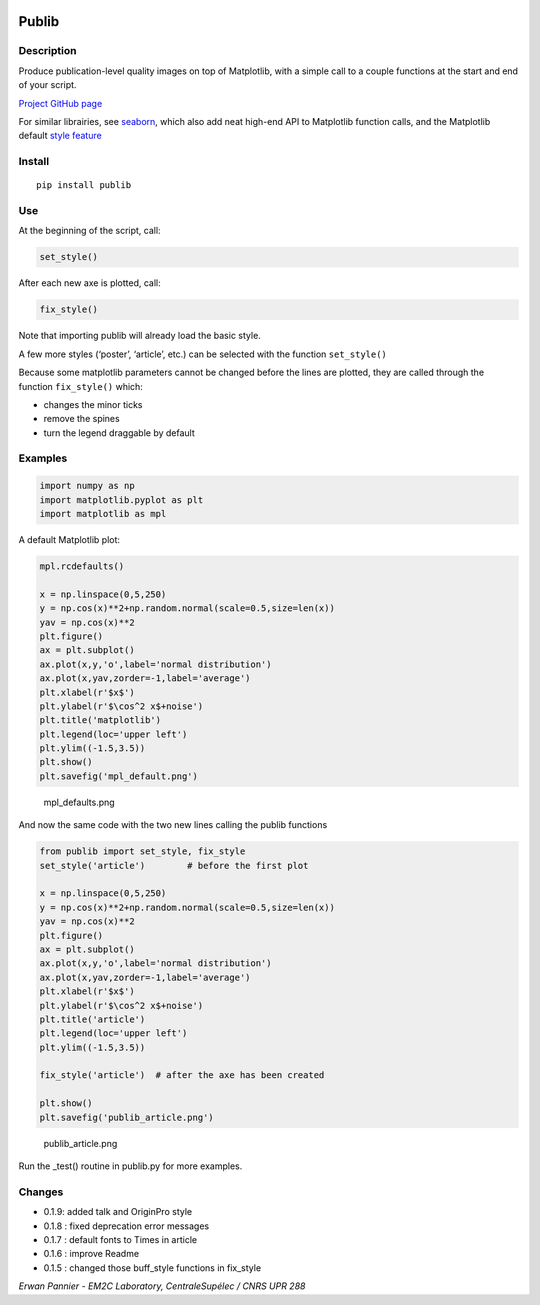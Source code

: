 |PyPI version| |Tests| |Code coverage|

Publib
======

Description
-----------

Produce publication-level quality images on top of Matplotlib, with a
simple call to a couple functions at the start and end of your script.

`Project GitHub page <https://github.com/erwanp/publib>`__

For similar librairies, see
`seaborn <http://stanford.edu/~mwaskom/software/seaborn/>`__, which also
add neat high-end API to Matplotlib function calls, and the Matplotlib
default `style
feature <http://matplotlib.org/users/style_sheets.html>`__

Install
-------

::

    pip install publib

Use
---

At the beginning of the script, call:

.. code:: python

    set_style()

After each new axe is plotted, call:

.. code:: python

    fix_style()

Note that importing publib will already load the basic style.

A few more styles (‘poster’, ‘article’, etc.) can be selected with the
function ``set_style()``

Because some matplotlib parameters cannot be changed before the lines
are plotted, they are called through the function ``fix_style()`` which:

-  changes the minor ticks

-  remove the spines

-  turn the legend draggable by default

Examples
--------

.. code:: python

    import numpy as np
    import matplotlib.pyplot as plt
    import matplotlib as mpl

A default Matplotlib plot:

.. code:: python

    mpl.rcdefaults()

    x = np.linspace(0,5,250)
    y = np.cos(x)**2+np.random.normal(scale=0.5,size=len(x))
    yav = np.cos(x)**2
    plt.figure()
    ax = plt.subplot()
    ax.plot(x,y,'o',label='normal distribution')
    ax.plot(x,yav,zorder=-1,label='average')
    plt.xlabel(r'$x$')
    plt.ylabel(r'$\cos^2 x$+noise')
    plt.title('matplotlib')
    plt.legend(loc='upper left')
    plt.ylim((-1.5,3.5))
    plt.show()
    plt.savefig('mpl_default.png')

.. figure:: https://github.com/erwanp/publib/blob/master/docs/mpl_default.png
   :alt: mpl_defaults.png

   mpl_defaults.png

And now the same code with the two new lines calling the publib
functions

.. code:: python

    from publib import set_style, fix_style
    set_style('article')        # before the first plot

    x = np.linspace(0,5,250)
    y = np.cos(x)**2+np.random.normal(scale=0.5,size=len(x))
    yav = np.cos(x)**2
    plt.figure()
    ax = plt.subplot()
    ax.plot(x,y,'o',label='normal distribution')
    ax.plot(x,yav,zorder=-1,label='average')
    plt.xlabel(r'$x$')
    plt.ylabel(r'$\cos^2 x$+noise')
    plt.title('article')
    plt.legend(loc='upper left')
    plt.ylim((-1.5,3.5))

    fix_style('article')  # after the axe has been created

    plt.show()
    plt.savefig('publib_article.png')

.. figure:: https://github.com/erwanp/publib/blob/master/docs/publib_article.png
   :alt: publib_article.png

   publib_article.png

Run the \_test() routine in publib.py for more examples.

Changes
-------

-  0.1.9: added talk and OriginPro style

-  0.1.8 : fixed deprecation error messages

-  0.1.7 : default fonts to Times in article

-  0.1.6 : improve Readme

-  0.1.5 : changed those buff_style functions in fix_style

*Erwan Pannier - EM2C Laboratory, CentraleSupélec / CNRS UPR 288*

.. |PyPI version| image:: https://badge.fury.io/py/publib.svg
   :target: https://badge.fury.io/py/publib
.. |Tests| image:: https://img.shields.io/travis/erwanp/publib.svg
   :target: https://travis-ci.org/erwanp/publib
.. |Code coverage| image:: https://codecov.io/gh/erwanp/publib/branch/master/graph/badge.svg
   :target: https://codecov.io/gh/erwanp/publib
